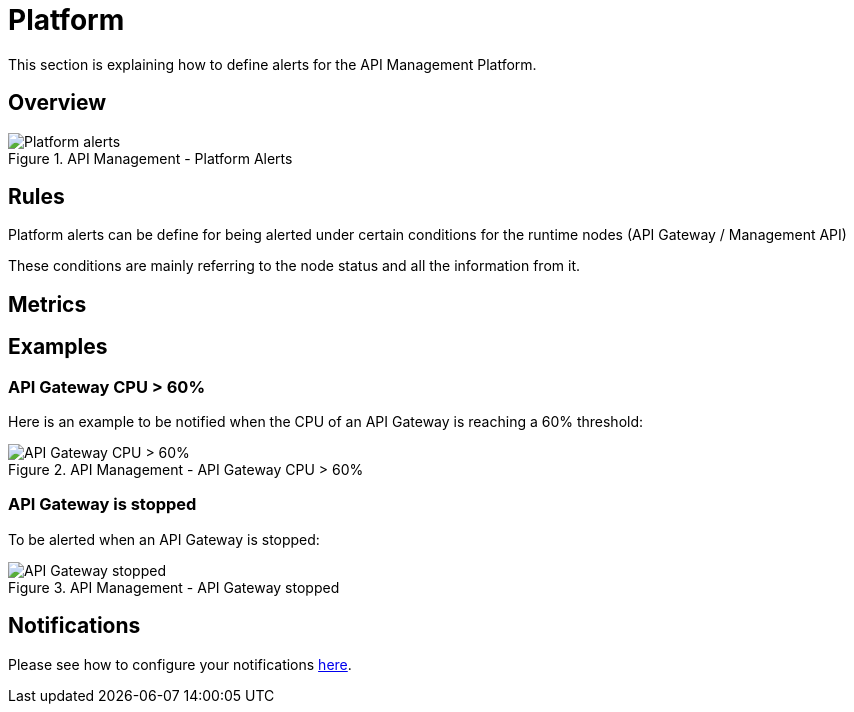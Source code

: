 = Platform
:page-sidebar: ae_sidebar
:page-permalink: ae/apim_platform.html
:page-folder: ae/apim
:page-description: Gravitee Alert Engine - API Management - Platform
:page-toc: true
:page-keywords: Gravitee, API Platform, Alert, Alert Engine, documentation, manual, guide, reference, api
:page-layout: ae
:page-liquid:

This section is explaining how to define alerts for the API Management Platform.

== Overview

.API Management - Platform Alerts
image::ae/apim/platform_alerts.png[Platform alerts]

== Rules

Platform alerts can be define for being alerted under certain conditions for the runtime nodes (API Gateway / Management API)

These conditions are mainly referring to the node status and all the information from it.

== Metrics

== Examples

=== API Gateway CPU > 60%
Here is an example to be notified when the CPU of an API Gateway is reaching a 60% threshold:

.API Management - API Gateway CPU > 60%
image::ae/apim/api_gateway_alert_threshold_60.png[API Gateway CPU > 60%]

=== API Gateway is stopped

To be alerted when an API Gateway is stopped:

.API Management - API Gateway stopped
image::ae/apim/api_gateway_alert_lifecycle_stopped.png[API Gateway stopped]

== Notifications
Please see how to configure your notifications link:/ae/userguide_notifiers.html[here].
